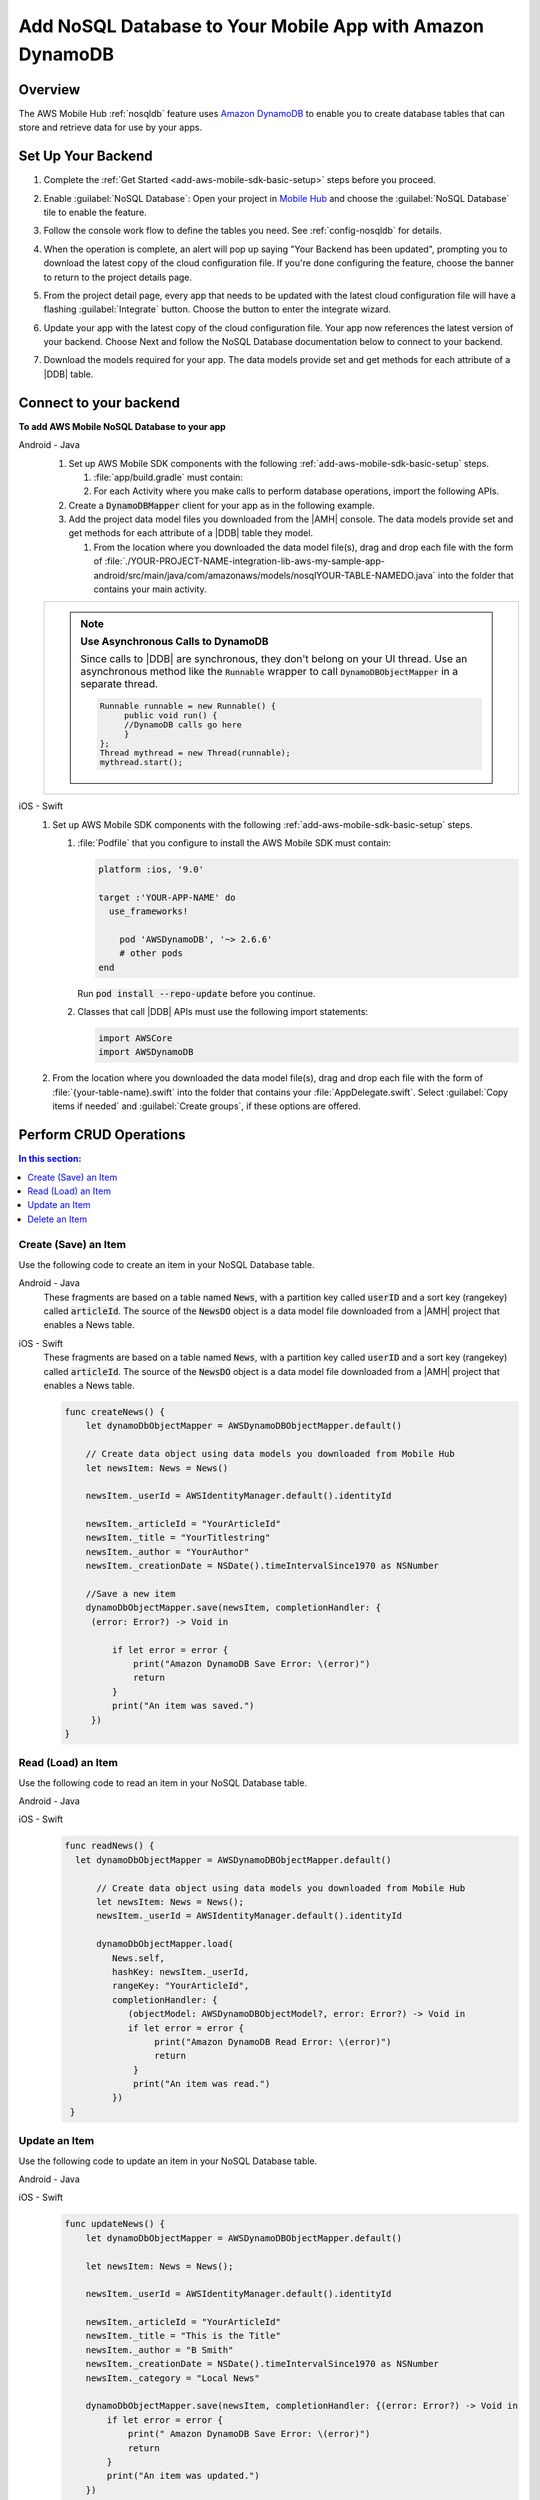 .. Copyright 2010-2018 Amazon.com, Inc. or its affiliates. All Rights Reserved.

   This work is licensed under a Creative Commons Attribution-NonCommercial-ShareAlike 4.0
   International License (the "License"). You may not use this file except in compliance with the
   License. A copy of the License is located at http://creativecommons.org/licenses/by-nc-sa/4.0/.

   This file is distributed on an "AS IS" BASIS, WITHOUT WARRANTIES OR CONDITIONS OF ANY KIND,
   either express or implied. See the License for the specific language governing permissions and
   limitations under the License.

.. _add-aws-mobile-nosql-database:

##########################################################
Add NoSQL Database to Your Mobile App with Amazon DynamoDB
##########################################################


.. meta::
   :description: Integrating nosql database


.. _overview:

Overview
==============


The AWS Mobile Hub :ref:`nosqldb` feature uses `Amazon DynamoDB <http://docs.aws.amazon.com/amazondynamodb/latest/developerguide/>`_ to enable you to create database tables
that can store and retrieve data for use by your apps.


.. _setup-your-backend:

Set Up Your Backend
===================


#. Complete the :ref:`Get Started <add-aws-mobile-sdk-basic-setup>` steps before you proceed.

#. Enable :guilabel:`NoSQL Database`: Open your project in `Mobile Hub <https://console.aws.amazon.com/mobilehub>`_ and choose the :guilabel:`NoSQL Database` tile to enable the feature.

#. Follow the console work flow to define the tables you need. See :ref:`config-nosqldb` for details.

#. When the operation is complete, an alert will pop up saying "Your Backend has been updated", prompting you to download the latest copy of the cloud configuration file. If you're done configuring the feature, choose the banner to return to the project details page.

   .. image:: images/updated-cloud-config.png

#. From the project detail page, every app that needs to be updated with the latest cloud configuration file will have a flashing :guilabel:`Integrate` button. Choose the button to enter the integrate wizard.

   .. image:: images/updated-cloud-config2.png
      :scale: 25

#. Update your app with the latest copy of the cloud configuration file. Your app now references the latest version of your backend. Choose Next and follow the NoSQL Database documentation below to connect to your backend.

#. Download the models required for your app. The data models provide set and get methods for each attribute of a |DDB| table.

.. _add-aws-mobile-nosql-database-app:

Connect to your backend
=======================


**To add AWS Mobile NoSQL Database to your app**

.. container:: option

   Android - Java
      #. Set up AWS Mobile SDK components with the following
         :ref:`add-aws-mobile-sdk-basic-setup` steps.

         #. :file:`app/build.gradle` must contain:

            .. code-block:: java
               :emphasize-lines: 2

                dependencies{
                    compile 'com.amazonaws:aws-android-sdk-ddb-mapper:2.6.+'
                }

         #. For each Activity where you make calls to perform database operations, import the
            following APIs.

            .. code-block:: java
               :emphasize-lines: 1

                import com.amazonaws.mobileconnectors.dynamodbv2.dynamodbmapper.DynamoDBMapper;

      #. Create a :code:`DynamoDBMapper` client for your app as in the following
         example.

         .. code-block:: java
            :emphasize-lines: 2, 9-13

             public class MainActivity extends AppCompatActivity {
                 DynamoDBMapper dynamoDBMapper;

                 @Override
                 protected void onCreate(Bundle savedInstanceState) {
                     super.onCreate(savedInstanceState);
                     setContentView(R.layout.activity_main);

                     AmazonDynamoDBClient dynamoDBClient = new AmazonDynamoDBClient(AWSMobileClient.getInstance().getCredentialsProvider());
                     this.dynamoDBMapper = DynamoDBMapper.builder()
                            .dynamoDBClient(dynamoDBClient)
                            .awsConfiguration(AWSMobileClient.getInstance().getConfiguration())
                            .build();
                }
            }

      #. Add the project data model files you downloaded from the
         |AMH| console. The data models provide set and get methods for each attribute of a |DDB|
         table they model.

         #. From the location where you downloaded the data model file(s), drag and drop each file
            with the form of
            :file:`./YOUR-PROJECT-NAME-integration-lib-aws-my-sample-app-android/src/main/java/com/amazonaws/models/nosqlYOUR-TABLE-NAMEDO.java`
            into the folder that contains your main activity.

      .. list-table::
         :widths: 1

         * - .. note:: **Use Asynchronous Calls to DynamoDB**

                Since calls to |DDB| are synchronous, they don't belong on your UI thread. Use an
                asynchronous method like the :code:`Runnable` wrapper to call :code:`DynamoDBObjectMapper` in a
                separate thread.

                .. code-block:: java

                     Runnable runnable = new Runnable() {
                          public void run() {
                          //DynamoDB calls go here
                          }
                     };
                     Thread mythread = new Thread(runnable);
                     mythread.start();


   iOS - Swift
      #. Set up AWS Mobile SDK components with the following
         :ref:`add-aws-mobile-sdk-basic-setup` steps.


         #. :file:`Podfile` that you configure to install the AWS Mobile SDK must contain:

            .. code-block:: none

                platform :ios, '9.0'

                target :'YOUR-APP-NAME' do
                  use_frameworks!

                    pod 'AWSDynamoDB', '~> 2.6.6'
                    # other pods
                end

            Run :code:`pod install --repo-update` before you continue.

         #. Classes that call |DDB| APIs must use the following import statements:

            .. code-block:: none

                import AWSCore
                import AWSDynamoDB

      #. From the location where you downloaded the data model file(s), drag and drop each file with the form of :file:`{your-table-name}.swift` into the folder that contains your :file:`AppDelegate.swift`. Select :guilabel:`Copy items if needed` and :guilabel:`Create groups`, if these options are offered.


.. _add-aws-mobile-nosql-database-crud:

Perform CRUD Operations
=======================



.. contents:: **In this section:**
   :local:
   :depth: 1

.. _add-aws-mobile-nosql-database-crud-create:

Create (Save) an Item
---------------------


Use the following code to create an item in your NoSQL Database table.

.. container:: option

   Android - Java
      These fragments are based on a table named :code:`News`, with a partition key called
      :code:`userID` and a sort key (rangekey) called :code:`articleId`. The source of the
      :code:`NewsDO` object is a data model file downloaded from a |AMH| project that enables a News
      table.

      .. code-block:: java
         :emphasize-lines: 1-18

          public void createNews() {
              final NewsDO newsItem = new NewsDO();

              newsItem.setUserId(identityManager.getCachedUserID());

              newsItem.setArticleId("Article1");
              newsItem.setContent("This is the article content");

              new Thread(new Runnable() {
                  @Override
                  public void run() {
                      dynamoDBMapper.save(newsItem);
                          // Item saved
                  }
              }).start();
          }


   iOS - Swift
      These fragments are based on a table named :code:`News`, with a partition key called
      :code:`userID` and a sort key (rangekey) called :code:`articleId`. The source of the
      :code:`NewsDO` object is a data model file downloaded from a |AMH| project that enables a News
      table.

      .. code-block:: swift

          func createNews() {
              let dynamoDbObjectMapper = AWSDynamoDBObjectMapper.default()

              // Create data object using data models you downloaded from Mobile Hub
              let newsItem: News = News()

              newsItem._userId = AWSIdentityManager.default().identityId

              newsItem._articleId = "YourArticleId"
              newsItem._title = "YourTitlestring"
              newsItem._author = "YourAuthor"
              newsItem._creationDate = NSDate().timeIntervalSince1970 as NSNumber

              //Save a new item
              dynamoDbObjectMapper.save(newsItem, completionHandler: {
               (error: Error?) -> Void in

                   if let error = error {
                       print("Amazon DynamoDB Save Error: \(error)")
                       return
                   }
                   print("An item was saved.")
               })
          }



.. _add-aws-mobile-nosql-database-crud-read:

Read (Load) an Item
-------------------


Use the following code to read an item in your NoSQL Database table.

.. container:: option

   Android - Java
      .. code-block:: java
         :emphasize-lines: 1-15

          public void readNews() {
              new Thread(new Runnable() {
                  @Override
                  public void run() {

                      NewsDO newsItem = dynamoDBMapper.load(
                              NewsDO.class,
                              identityManager.getCachedUserID(),
                              "Article1");

                      // Item read
                      // Log.d("News Item:", newsItem.toString());
                  }
              }).start();
          }


   iOS - Swift
      .. code-block:: swift

         func readNews() {
           let dynamoDbObjectMapper = AWSDynamoDBObjectMapper.default()

               // Create data object using data models you downloaded from Mobile Hub
               let newsItem: News = News();
               newsItem._userId = AWSIdentityManager.default().identityId

               dynamoDbObjectMapper.load(
                  News.self,
                  hashKey: newsItem._userId,
                  rangeKey: "YourArticleId",
                  completionHandler: {
                     (objectModel: AWSDynamoDBObjectModel?, error: Error?) -> Void in
                     if let error = error {
                          print("Amazon DynamoDB Read Error: \(error)")
                          return
                      }
                      print("An item was read.")
                  })
          }



.. _add-aws-mobile-nosql-database-crud-update:

Update an Item
--------------


Use the following code to update an item in your NoSQL Database table.

.. container:: option

   Android - Java
      .. code-block:: java
         :emphasize-lines: 1-18

          public void updateNews() {
              final NewsDO newsItem = new NewsDO();

              newsItem.setUserId(identityManager.getCachedUserID());

              newsItem.setArticleId("Article1");
              newsItem.setContent("This is the updated content.");

              new Thread(new Runnable() {
                  @Override
                  public void run() {

                      dynamoDBMapper.save(newsItem);

                      // Item updated
                  }
              }).start();
          }


   iOS - Swift
      .. code-block:: swift

          func updateNews() {
              let dynamoDbObjectMapper = AWSDynamoDBObjectMapper.default()

              let newsItem: News = News();

              newsItem._userId = AWSIdentityManager.default().identityId

              newsItem._articleId = "YourArticleId"
              newsItem._title = "This is the Title"
              newsItem._author = "B Smith"
              newsItem._creationDate = NSDate().timeIntervalSince1970 as NSNumber
              newsItem._category = "Local News"

              dynamoDbObjectMapper.save(newsItem, completionHandler: {(error: Error?) -> Void in
                  if let error = error {
                      print(" Amazon DynamoDB Save Error: \(error)")
                      return
                  }
                  print("An item was updated.")
              })
          }



.. _add-aws-mobile-nosql-database-crud-delete:

Delete an Item
--------------


Use the following code to delete an item in your NoSQL Database table.

.. container:: option

   Android - Java
      .. code-block:: java
         :emphasize-lines: 1-17

          public void deleteNews() {
              new Thread(new Runnable() {
                  @Override
                  public void run() {

                      NewsDO newsItem = new NewsDO();

                      newsItem.setUserId(identityManager.getCachedUserID());    //partition key

                      newsItem.setArticleId("Article1");  //range (sort) key

                      dynamoDBMapper.delete(newsItem);

                      // Item deleted
                  }
              }).start();
          }


   iOS - Swift
      .. code-block:: swift

          func deleteNews() {
              let dynamoDbObjectMapper = AWSDynamoDBObjectMapper.default()

              let itemToDelete = News()
              itemToDelete?._userId = AWSIdentityManager.default().identityId
              itemToDelete?._articleId = "YourArticleId"

              dynamoDbObjectMapper.remove(itemToDelete!, completionHandler: {(error: Error?) -> Void in
                  if let error = error {
                      print(" Amazon DynamoDB Save Error: \(error)")
                      return
                  }
                  print("An item was deleted.")
              })
          }




.. _add-aws-mobile-nosql-database-query:

Perform a Query
===============


A query operation enables you to find items in a table. You must define a query using both the hash key
(partition key) and range key (sort key) attributes of a table. You can filter the results by
specifying the attributes you are looking for.

The following example code shows querying for news submitted with :CODE:`userId` (hash key) and article ID beginning with :USERINPUT:`Trial` (range key).

.. container:: option

   Android - Java
      .. code-block:: java
         :emphasize-lines: 1-38

         public void queryNote() {

            new Thread(new Runnable() {
                @Override
                public void run() {
                    NewsDO note = new NewsDO();
                    note.setUserId(identityManager.getCachedUserID());
                    note.setArticleId("Article1");

                    Condition rangeKeyCondition = new Condition()
                            .withComparisonOperator(ComparisonOperator.BEGINS_WITH)
                            .withAttributeValueList(new AttributeValue().withS("Trial"));

                    DynamoDBQueryExpression queryExpression = new DynamoDBQueryExpression()
                            .withHashKeyValues(note)
                            .withRangeKeyCondition("articleId", rangeKeyCondition)
                            .withConsistentRead(false);

                    PaginatedList<NewsDO> result = dynamoDBMapper.query(NewsDO.class, queryExpression);

                    Gson gson = new Gson();
                    StringBuilder stringBuilder = new StringBuilder();

                    // Loop through query results
                    for (int i = 0; i < result.size(); i++) {
                        String jsonFormOfItem = gson.toJson(result.get(i));
                        stringBuilder.append(jsonFormOfItem + "\n\n");
                    }

                    // Add your code here to deal with the data result
                    updateOutput(stringBuilder.toString());

                    if (result.isEmpty()) {
                        // There were no items matching your query.
                    }
                }
            }).start();
         }


   iOS - Swift
      .. code-block:: swift
         :emphasize-lines: 0

          func queryNote() {
              // 1) Configure the query
              let queryExpression = AWSDynamoDBQueryExpression()
              queryExpression.keyConditionExpression = "#articleId >= :articleId AND #userId = :userId"

              queryExpression.expressionAttributeNames = [
                   "#userId": "userId",
                  "#articleId": "articleId"
              ]
              queryExpression.expressionAttributeValues = [
                  ":articleId": "SomeArticleId",
                  ":userId": AWSIdentityManager.default().identityId
              ]

              // 2) Make the query

              let dynamoDbObjectMapper = AWSDynamoDBObjectMapper.default()

              dynamoDbObjectMapper.query(News.self, expression: queryExpression) { (output: AWSDynamoDBPaginatedOutput?, error: Error?) in
                if error != nil {
                    print("The request failed. Error: \(String(describing: error))")
                }
                if output != nil {
                    for news in output!.items {
                        let newsItem = news as? News
                        print("\(newsItem!._title!)")
                    }
                }
             }
          }




